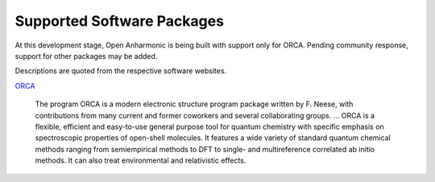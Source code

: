 .. Software packages with opan implementations


Supported Software Packages
==============================

At this development stage, Open Anharmonic is being built with support only for ORCA.
Pending community response, support for other packages may be added.

Descriptions are quoted from the respective software websites.

.. _orca-description:

`ORCA <http://orcaforum.cec.mpg.de>`_

    The program ORCA is a modern electronic structure program package written by F. Neese, with contributions
    from many current and former coworkers and several collaborating groups.  ... ORCA is a flexible, efficient
    and easy-to-use general purpose tool for quantum chemistry with specific emphasis on spectroscopic properties
    of open-shell molecules. It features a wide variety of standard quantum chemical methods ranging from
    semiempirical methods to DFT to single- and multireference correlated ab initio methods. It can also treat
    environmental and relativistic effects.

